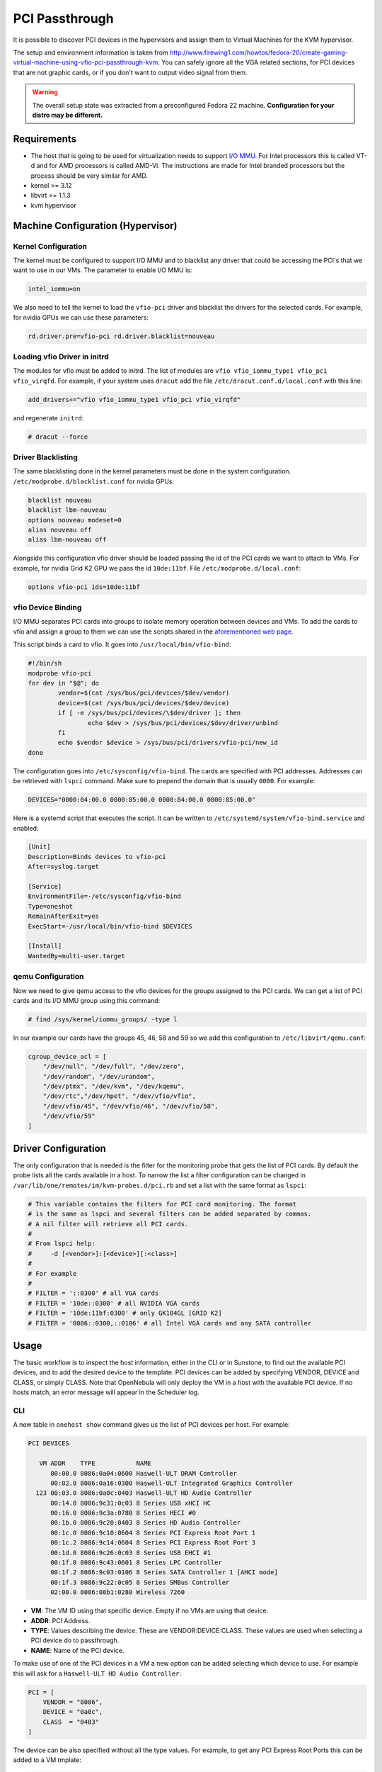 .. _kvm_pci_passthrough:

PCI Passthrough
===============

It is possible to discover PCI devices in the hypervisors and assign them to Virtual Machines for the KVM hypervisor.

The setup and environment information is taken from http://www.firewing1.com/howtos/fedora-20/create-gaming-virtual-machine-using-vfio-pci-passthrough-kvm. You can safely ignore all the VGA related sections, for PCI devices that are not graphic cards, or if you don't want to output video signal from them.

.. warning:: The overall setup state was extracted from a preconfigured Fedora 22 machine. **Configuration for your distro may be different.**

Requirements
------------

* The host that is going to be used for virtualization needs to support `I/O MMU <https://en.wikipedia.org/wiki/IOMMU>`__. For Intel processors this is called VT-d and for AMD processors is called AMD-Vi. The instructions are made for Intel branded processors but the process should be very similar for AMD.
* kernel >= 3.12
* libvirt >= 1.1.3
* kvm hypervisor

Machine Configuration (Hypervisor)
----------------------------------

Kernel Configuration
~~~~~~~~~~~~~~~~~~~~

The kernel must be configured to support I/O MMU and to blacklist any driver that could be accessing the PCI's that we want to use in our VMs. The parameter to enable I/O MMU is:

.. code::

    intel_iommu=on

We also need to tell the kernel to load the ``vfio-pci`` driver and blacklist the drivers for the selected cards. For example, for nvidia GPUs we can use these parameters:

.. code::

    rd.driver.pre=vfio-pci rd.driver.blacklist=nouveau


Loading vfio Driver in initrd
~~~~~~~~~~~~~~~~~~~~~~~~~~~~~

The modules for vfio must be added to initrd. The list of modules are ``vfio vfio_iommu_type1 vfio_pci vfio_virqfd``. For example, if your system uses ``dracut`` add the file ``/etc/dracut.conf.d/local.conf`` with this line:

.. code::

    add_drivers+="vfio vfio_iommu_type1 vfio_pci vfio_virqfd"

and regenerate ``initrd``:

.. code::

    # dracut --force


Driver Blacklisting
~~~~~~~~~~~~~~~~~~~

The same blacklisting done in the kernel parameters must be done in the system configuration. ``/etc/modprobe.d/blacklist.conf`` for nvidia GPUs:

.. code::

    blacklist nouveau
    blacklist lbm-nouveau
    options nouveau modeset=0
    alias nouveau off
    alias lbm-nouveau off

Alongside this configuration vfio driver should be loaded passing the id of the PCI cards we want to attach to VMs. For example, for nvidia Grid K2 GPU we pass the id ``10de:11bf``. File ``/etc/modprobe.d/local.conf``:

.. code::

    options vfio-pci ids=10de:11bf


vfio Device Binding
~~~~~~~~~~~~~~~~~~~

I/O MMU separates PCI cards into groups to isolate memory operation between devices and VMs. To add the cards to vfio and assign a group to them we can use the scripts shared in the `aforementioned web page <http://www.firewing1.com/howtos/fedora-20/create-gaming-virtual-machine-using-vfio-pci-passthrough-kvm>`__.

This script binds a card to vfio. It goes into ``/usr/local/bin/vfio-bind``:

.. code::

    #!/bin/sh
    modprobe vfio-pci
    for dev in "$@"; do
            vendor=$(cat /sys/bus/pci/devices/$dev/vendor)
            device=$(cat /sys/bus/pci/devices/$dev/device)
            if [ -e /sys/bus/pci/devices/\$dev/driver ]; then
                    echo $dev > /sys/bus/pci/devices/$dev/driver/unbind
            fi
            echo $vendor $device > /sys/bus/pci/drivers/vfio-pci/new_id
    done

The configuration goes into ``/etc/sysconfig/vfio-bind``. The cards are specified with PCI addresses. Addresses can be retrieved with ``lspci`` command. Make sure to prepend the domain that is usually ``0000``. For example:

.. code::

    DEVICES="0000:04:00.0 0000:05:00.0 0000:84:00.0 0000:85:00.0"

Here is a systemd script that executes the script. It can be written to ``/etc/systemd/system/vfio-bind.service`` and enabled:

.. code::

    [Unit]
    Description=Binds devices to vfio-pci
    After=syslog.target

    [Service]
    EnvironmentFile=-/etc/sysconfig/vfio-bind
    Type=oneshot
    RemainAfterExit=yes
    ExecStart=-/usr/local/bin/vfio-bind $DEVICES

    [Install]
    WantedBy=multi-user.target


qemu Configuration
~~~~~~~~~~~~~~~~~~

Now we need to give qemu access to the vfio devices for the groups assigned to the PCI cards. We can get a list of PCI cards and its I/O MMU group using this command:

.. code::

    # find /sys/kernel/iommu_groups/ -type l

In our example our cards have the groups 45, 46, 58 and 59 so we add this configuration to ``/etc/libvirt/qemu.conf``:

.. code::

    cgroup_device_acl = [
        "/dev/null", "/dev/full", "/dev/zero",
        "/dev/random", "/dev/urandom",
        "/dev/ptmx", "/dev/kvm", "/dev/kqemu",
        "/dev/rtc","/dev/hpet", "/dev/vfio/vfio",
        "/dev/vfio/45", "/dev/vfio/46", "/dev/vfio/58",
        "/dev/vfio/59"
    ]

Driver Configuration
--------------------

The only configuration that is needed is the filter for the monitoring probe that gets the list of PCI cards. By default the probe lists all the cards available in a host. To narrow the list a filter configuration can be changed in ``/var/lib/one/remotes/im/kvm-probes.d/pci.rb`` and set a list with the same format as ``lspci``:

.. code::

    # This variable contains the filters for PCI card monitoring. The format
    # is the same as lspci and several filters can be added separated by commas.
    # A nil filter will retrieve all PCI cards.
    #
    # From lspci help:
    #     -d [<vendor>]:[<device>][:<class>]
    #
    # For example
    #
    # FILTER = '::0300' # all VGA cards
    # FILTER = '10de::0300' # all NVIDIA VGA cards
    # FILTER = '10de:11bf:0300' # only GK104GL [GRID K2]
    # FILTER = '8086::0300,::0106' # all Intel VGA cards and any SATA controller

Usage
-----

The basic workflow is to inspect the host information, either in the CLI or in Sunstone, to find out the available PCI devices, and to add the desired device to the template. PCI devices can be added by specifying VENDOR, DEVICE and CLASS, or simply CLASS. Note that OpenNebula will only deploy the VM in a host with the available PCI device. If no hosts match, an error message will appear in the Scheduler log.

CLI
~~~

A new table in ``onehost show`` command gives us the list of PCI devices per host. For example:

.. code::

    PCI DEVICES

       VM ADDR    TYPE           NAME
          00:00.0 8086:0a04:0600 Haswell-ULT DRAM Controller
          00:02.0 8086:0a16:0300 Haswell-ULT Integrated Graphics Controller
      123 00:03.0 8086:0a0c:0403 Haswell-ULT HD Audio Controller
          00:14.0 8086:9c31:0c03 8 Series USB xHCI HC
          00:16.0 8086:9c3a:0780 8 Series HECI #0
          00:1b.0 8086:9c20:0403 8 Series HD Audio Controller
          00:1c.0 8086:9c10:0604 8 Series PCI Express Root Port 1
          00:1c.2 8086:9c14:0604 8 Series PCI Express Root Port 3
          00:1d.0 8086:9c26:0c03 8 Series USB EHCI #1
          00:1f.0 8086:9c43:0601 8 Series LPC Controller
          00:1f.2 8086:9c03:0106 8 Series SATA Controller 1 [AHCI mode]
          00:1f.3 8086:9c22:0c05 8 Series SMBus Controller
          02:00.0 8086:08b1:0280 Wireless 7260

- **VM**: The VM ID using that specific device. Empty if no VMs are using that device.
- **ADDR**: PCI Address.
- **TYPE**: Values describing the device. These are VENDOR:DEVICE:CLASS. These values are used when selecting a PCI device do to passthrough.
- **NAME**: Name of the PCI device.

To make use of one of the PCI devices in a VM a new option can be added selecting which device to use. For example this will ask for a ``Haswell-ULT HD Audio Controller``:

.. code::

    PCI = [
        VENDOR = "8086",
        DEVICE = "0a0c",
        CLASS  = "0403"
    ]

The device can be also specified without all the type values. For example, to get any PCI Express Root Ports this can be added to a VM tmplate:

.. code::

    PCI = [
        CLASS = "0604"
    ]

More than one ``PCI`` options can be added to attach more than one PCI device to the VM.

Sunstone
~~~~~~~~

In Sunstone the information is displayed in the **PCI** tab:

|image1|

To add a PCI device to a template, select the **Other** tab:

|image2|

.. |image1| image:: /images/sunstone_host_pci.png
.. |image2| image:: /images/sunstone_template_pci.png
